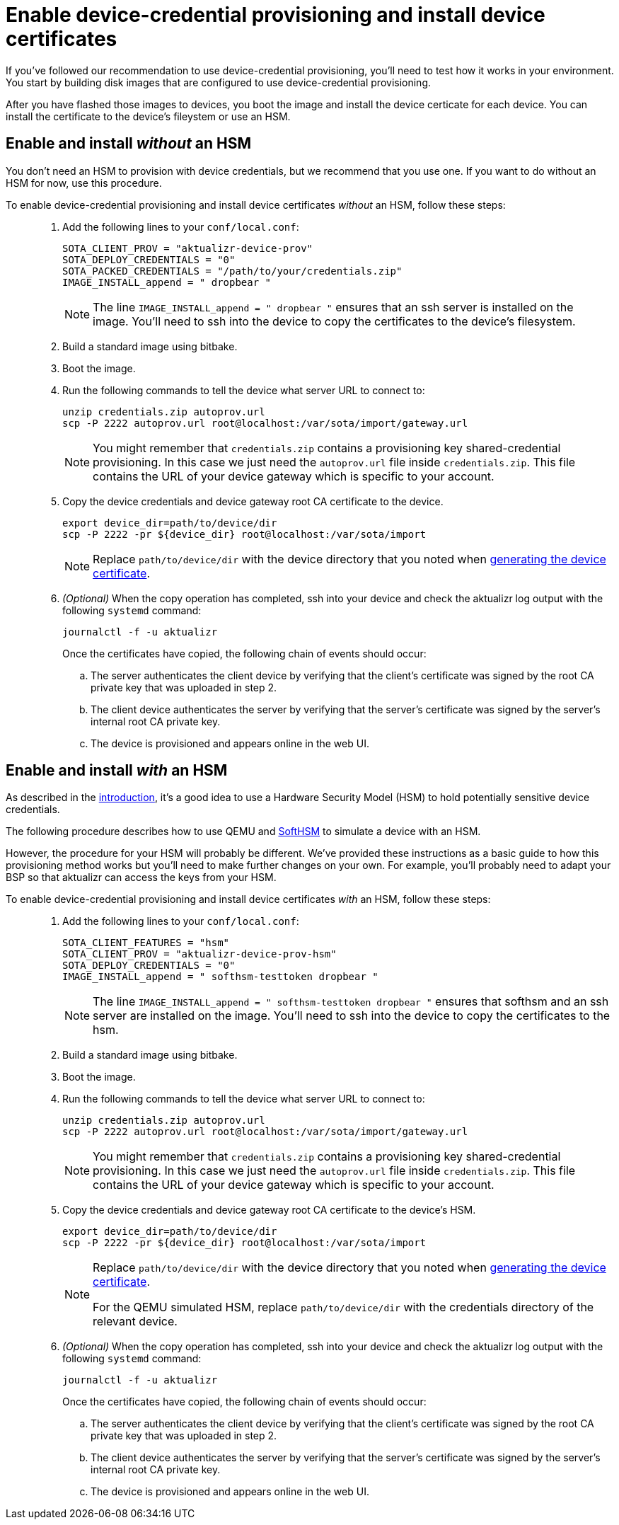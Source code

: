 = Enable device-credential provisioning and install device certificates 
:page-lastupdated: {docdate}
ifdef::env-github[]

[NOTE]
====
We recommend that you link:https://docs.ota.here.com/ota-client/latest/{docname}.html[view this article in our documentation portal]. Not all of our articles render correctly in GitHub.
====
endif::[]


//MC: This is a copy of the topic "enable-device-cred-provisioning.adoc" but intended for the "test" use case. Need to use more includes to reduce redundancy.

If you've followed our recommendation to use device-credential provisioning, you'll need to test how it works in your environment. You start by building disk images that are configured to use device-credential provisioning.

After you have flashed those images to devices, you boot the image and install the device certicate for each device. You can install the certificate to the device's fileystem or use an HSM.

== Enable and install _without_ an HSM

You don't need an HSM to provision with device credentials, but we recommend that you use one. If you want to do without an HSM for now, use this procedure.

To enable device-credential provisioning and install device certificates _without_ an HSM, follow these steps: ::

. Add the following lines to your `conf/local.conf`:
+
----
SOTA_CLIENT_PROV = "aktualizr-device-prov"
SOTA_DEPLOY_CREDENTIALS = "0"
SOTA_PACKED_CREDENTIALS = "/path/to/your/credentials.zip"
IMAGE_INSTALL_append = " dropbear "
----
+
[NOTE]
====
The line `IMAGE_INSTALL_append = " dropbear "` ensures that an ssh server is installed on the image. You'll need to ssh into the device to copy the certificates to the device's filesystem.
====
. Build a standard image using bitbake.
. Boot the image.
. Run the following commands to tell the device what server URL to connect to:
+
[source,sh,subs="attributes"]
----
unzip credentials.zip autoprov.url
scp -P 2222 autoprov.url root@localhost:/var/sota/import/gateway.url
----
+
[NOTE]
====
You might remember that `credentials.zip` contains a provisioning key shared-credential provisioning. In this case we just need the `autoprov.url` file inside `credentials.zip`. This file contains the URL of your device gateway which is specific to your account.
====
. Copy the device credentials and device gateway root CA certificate to the device. 
+
[source,sh,subs="attributes"]
----
export device_dir=path/to/device/dir
scp -P 2222 -pr ${device_dir} root@localhost:/var/sota/import
----
+
[NOTE]
====
Replace `path/to/device/dir` with the device directory that you noted when  xref:generatetest-devicecert.adoc[generating the device certificate].
====
+
. _(Optional)_ When the copy operation has completed, ssh into your device and check the aktualizr log output with the following `systemd` command:
+
`journalctl -f -u aktualizr`
+
Once the certificates have copied, the following chain of events should occur:
+
.. The server authenticates the client device by verifying that the client's certificate was signed by the root CA private key that was uploaded in step 2.
.. The client device authenticates the server by verifying that the server's certificate was signed by the server's internal root CA private key.
.. The device is provisioned and appears online in the web UI.


==  Enable and install _with_ an HSM

As described in the xref:index.adoc[introduction], it's a good idea to use a Hardware Security Model (HSM) to hold potentially sensitive device credentials.

The following procedure describes how to use QEMU and link:https://www.opendnssec.org/softhsm/[SoftHSM] to simulate a device with an HSM. 

However, the procedure for your HSM will probably be different. We've provided these instructions as a basic guide to how this provisioning method works but you'll need to make further changes on your own. For example, you'll probably need to adapt your BSP so that aktualizr can access the keys from your HSM.

To enable device-credential provisioning and install device certificates _with_ an HSM, follow these steps: ::

. Add the following lines to your `conf/local.conf`:
+
----
SOTA_CLIENT_FEATURES = "hsm"
SOTA_CLIENT_PROV = "aktualizr-device-prov-hsm"
SOTA_DEPLOY_CREDENTIALS = "0"
IMAGE_INSTALL_append = " softhsm-testtoken dropbear "
----
+
[NOTE]
====
The line `IMAGE_INSTALL_append = " softhsm-testtoken dropbear "` ensures that softhsm and an ssh server are installed on the image. You'll need to ssh into the device to copy the certificates to the hsm. 
====
. Build a standard image using bitbake.
. Boot the image.
. Run the following commands to tell the device what server URL to connect to:
+
[source,sh,subs="attributes"]
----
unzip credentials.zip autoprov.url
scp -P 2222 autoprov.url root@localhost:/var/sota/import/gateway.url
----
+
[NOTE]
====
You might remember that `credentials.zip` contains a provisioning key shared-credential provisioning. In this case we just need the `autoprov.url` file inside `credentials.zip`. This file contains the URL of your device gateway which is specific to your account.
====
. Copy the device credentials and device gateway root CA certificate to the device's HSM. 
+
[source,sh,subs="attributes"]
----
export device_dir=path/to/device/dir
scp -P 2222 -pr ${device_dir} root@localhost:/var/sota/import
----
+
[NOTE]
====
Replace `path/to/device/dir` with the device directory that you noted when  xref:generatetest-devicecert.adoc[generating the device certificate].

For the QEMU simulated HSM, replace `path/to/device/dir` with the credentials directory of the relevant device.
====
+
. _(Optional)_ When the copy operation has completed, ssh into your device and check the aktualizr log output with the following `systemd` command:
+
`journalctl -f -u aktualizr`
+
Once the certificates have copied, the following chain of events should occur:
+
.. The server authenticates the client device by verifying that the client's certificate was signed by the root CA private key that was uploaded in step 2.
.. The client device authenticates the server by verifying that the server's certificate was signed by the server's internal root CA private key.
.. The device is provisioned and appears online in the web UI.
